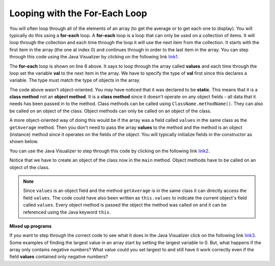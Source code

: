 .. qnum::
   :prefix: 7-2-
   :start: 1
  
Looping with the For-Each Loop
==============================

..	index::
	single: for-each
	pair: loop; for-each
   
You will often loop through all of the elements of an array (to get the average or to get each one to display).  You will typically do this using a **for-each** loop.  A **for-each** loop is a loop that can only be used on a collection of items.  It will loop through the collection and each time through the loop it will use the next item from the collection.  It starts with the first item in the array (the one at index 0) and continues through in order to the last item in the array.  You can step through this code using the Java Visualizer by clicking on the following link  `link1 <http://cscircles.cemc.uwaterloo.ca/java_visualize/#code=public+class+Test1%0A%7B%0A+++public+static+double+getAvg(int%5B%5D+values)%0A+++%7B%0A+++++double+total+%3D+0%3B%0A+++++for+(int+val+%3A+values)%0A+++++%7B%0A+++++++total++%3D+total+%2B+val%3B%0A+++++%7D%0A+++++return+total+/+values.length%3B%0A+++%7D%0A%0A+++public+static+void+main(String%5B%5D+args)%0A+++%7B%0A+++++int%5B+%5D+values+%3D+%7B2,+6,+7,+12,+5%7D%3B%0A+++++System.out.println(getAvg(values))%3B%0A+++%7D%0A%7D&mode=display&curInstr=0>`_. 

.. activecode:: lcaf1
   :language: java
   
   public class Test1
   {
      public static double getAvg(int[] values)
      {
        double total = 0;
        for (int val : values)
        {
          total  = total + val;
        }
        return total / values.length;
      }
      
      public static void main(String[] args)
      {
        int[ ] values = {2, 6, 7, 12, 5};
        System.out.println(getAvg(values));
      }
   }
  
..	index::
	single: static
	single: class method
	pair: method; class
	pair: method; static

The **for-each** loop is shown on line 6 above.  It says to loop through the array called **values** and each time through the loop set the variable **val** to the next item in the array.  We have to specify the type of **val** first since this declares a variable.  The type must match the type of objects in the array.

The code above wasn't object-oriented.  You may have noticed that it was declared to be **static**.  This means that it is a **class method** not an **object method**.  It is a **class method** since it doesn't operate on any object fields - all data that it needs has been passed in to the method.  Class methods can be called using ``ClassName.methodName()``.  They can also be called on an object of the class.  Object methods can only be called on an object of the class.  
    
A more object-oriented way of doing this would be if the array was a field called ``values`` in the same class as the ``getAverage`` method.  Then you don't need to pass the array **values** to the method and the method is an object (instance) method since it operates on the fields of the object.  You will typically initialize fields in the constructor as shown below.  

.. activecode:: lcaf2
   :language: java
   
   public class ArrayWorker
   {
      private int[ ] values;
      
      public ArrayWorker(int[] theValues)
      {
         values = theValues;
      }
      
      public double getAverage()
      {
        double total = 0;
        for (int val : values)
        {
          total  = total + val;
        }
        return total / values.length;
      }
      
      public static void main(String[] args)
      {
        int[] numArray =  {2, 6, 7, 12, 5};
        ArrayWorker aWorker = new ArrayWorker(numArray); 
        System.out.println(aWorker.getAverage());
      }
   }
   
You can use the Java Visualizer to step through this code by clicking on the following link `link2 <http://cscircles.cemc.uwaterloo.ca/java_visualize/#code=public+class+ArrayWorker%0A%7B%0A+++private+int%5B+%5D+values%3B%0A%0A+++public+ArrayWorker(int%5B%5D+theValues)%0A+++%7B%0A++++++values+%3D+theValues%3B%0A+++%7D%0A%0A+++public+double+getAverage()%0A+++%7B%0A+++++double+total+%3D+0%3B%0A+++++for+(int+val+%3A+values)%0A+++++%7B%0A+++++++total++%3D+total+%2B+val%3B%0A+++++%7D%0A+++++return+total+/+values.length%3B%0A+++%7D%0A%0A+++public+static+void+main(String%5B%5D+args)%0A+++%7B%0A+++++int%5B%5D+numArray+%3D++%7B2,+6,+7,+12,+5%7D%3B%0A+++++ArrayWorker+aWorker+%3D+new+ArrayWorker(numArray)%3B%0A+++++System.out.println(aWorker.getAverage())%3B%0A+++%7D%0A%7D%0A%0A&mode=display&curInstr=0>`_.
   
Notice that we have to create an object of the class now in the ``main`` method.  Object methods have to be called on an object of the class.  

.. note::
    
   Since ``values`` is an object field and the method ``getAverage`` is in the same class it can directly access the field ``values``.  The code could have also been written as ``this.values`` to indicate the current object's field called ``values``.  Every object method is passed the object the method was called on and it can be referenced using the Java keyword ``this``.  
    
**Mixed up programs**

.. parsonsprob:: pab_2

   The following method has the correct code to return the largest value in an integer array called <b>vals</b> (a field of the current object), but the code is mixed up.  Drag the blocks from the left into the correct order on the right and indent them correctly as well. You will be told if any of the blocks are in the wrong order or not indented correctly.</p>
   -----
   public int getLargest()
   {
   =====
     int largest = vals[0];
   =====
     for (int item : vals)
     {
   =====
       if (item > largest)
       {
   =====
         largest = item;
   =====
       }  // end if 
   =====
     } // end for
     return largest;
   =====
   } // end method
   
If you want to step through the correct code to see what it does in the Java Visualizer click on the following link `link3 <http://cscircles.cemc.uwaterloo.ca/java_visualize/#code=public+class+ArrayWorker%0A%7B%0A+++private+int%5B+%5D+values%3B%0A%0A+++public+ArrayWorker(int%5B%5D+theValues)%0A+++%7B%0A++++++values+%3D+theValues%3B%0A+++%7D%0A%0A+++public+double+getAverage()%0A+++%7B%0A+++++double+total+%3D+0%3B%0A+++++for+(int+val+%3A+values)%0A+++++%7B%0A+++++++total++%3D+total+%2B+val%3B%0A+++++%7D%0A+++++return+total+/+values.length%3B%0A+++%7D%0A+++%0A+++public+int+getLargest()%0A+++%7B%0A++%0A+++++int+largest+%3D+values%5B0%5D%3B%0A%0A+++++for+(int+item+%3A+values)%0A+++++%7B%0A%0A+++++++if+(item+%3E+largest)%0A+++++++%7B%0A%0A+++++++++largest+%3D+item%3B%0A%0A+++++++%7D++//+end+if+%0A%0A+++++%7D+//+end+for%0A+++++return+largest%3B%0A%0A+++%7D+//+end+method%0A%0A+++public+static+void+main(String%5B%5D+args)%0A+++%7B%0A+++++int%5B%5D+numArray+%3D++%7B2,+6,+7,+12,+5%7D%3B%0A+++++ArrayWorker+aWorker+%3D+new+ArrayWorker(numArray)%3B%0A+++++System.out.println(aWorker.getLargest())%3B%0A+++%7D%0A%7D%0A%0A&mode=display&curInstr=0>`_.
Some examples of finding the largest value in an array start by setting the largest variable to 0.  But, what happens if the array only contains negative numbers?  What value could you set largest to and still have it work correctly even if the field **values** contained only negative numbers?

.. mchoice:: qab_3
   :answer_a: Whenever the first element in a is equal to val.
   :answer_b: Whenever a contains any element which equals val.
   :answer_c: Whenever the last element in a is equal to val.
   :answer_d: Whenever only 1 element in a is equal to val.
   :correct: c
   :feedback_a: This would be true if the loop started at the end of the array and moved toward the beginning.  But, it will loop from the first element to the last.  
   :feedback_b: This would be true if temp was only set to the result of checking if the current element in the array is equal to val when it is false.  But, it is reset each time through the loop.
   :feedback_c: The variable temp is assigned to the result of checking if the current element in the array is equal to val.  The last time through the loop it will check if the last element is equal to val.
   :feedback_d: There is no count of the number of times the array element is equal to value.  

   Given that ``a`` is an array of integers and ``val`` is an integer value, which of the following best describes the conditions under which the following code segment will return true?
   
   .. code-block:: java 

     boolean temp = false;
     for ( int i = 0; i < a.length; i++) 
     { 
       temp = ( a[i] == val ); 
     }
     return temp;
     
.. mchoice:: qab_4
   :answer_a: All values in positions m+1 through myStuff.length-1 are greater than or equal to n.
   :answer_b: All values in position 0 through m are less than n.
   :answer_c: All values in position m+1 through myStuff.length-1 are less than n.
   :answer_d: The smallest value is at position m.
   :correct: a
   :feedback_a: Mystery steps backwards through the array until the first value less than the passed num (n) is found and then it returns the index where this value is found.
   :feedback_b: This would be true if mystery looped forward through the array and returned when it found a value greater than the passed num (n).
   :feedback_c: This would be true if it returned when it found a value at the current index that was greater than num (n).
   :feedback_d: It returns the first time the condition is met so nothing is known about the values which are unchecked. 

   Given the following field and method, which of the following best describes the contents of myStuff after (int m = mystery(n);) has been executed?
   
   .. code-block:: java 

     // private field in the class
     private int[ ] myStuff;

     //precondition: myStuff contains
     //  integers in no particular order
     public int mystery(int num)
     {
        for (int k = myStuff.length - 1; k >= 0; k--)
        {
            if (myStuff[k] < num)
            {
               return k;
            }
        }

        return -1;
      }
      
.. mchoice:: qab_5
   :answer_a: The values don't matter this will always cause an infinite loop.
   :answer_b: Whenever a includes a value that is less than or equal to zero.
   :answer_c: Whenever a has values larger then temp.
   :answer_d: When all values in a are larger than temp.
   :answer_e: Whenever a includes a value equal to temp.
   :correct: b
   :feedback_a: An infinite loop will not always occur in this code segment.
   :feedback_b: When a contains a value that is less than or equal to zero then multiplying that value by 2 will never make the result larger than the temp value (which was set to some value > 0), so an infinite loop will occur.
   :feedback_c: Values larger then temp will not cause an infinite loop.
   :feedback_d: Values larger then temp will not cause an infinite loop.
   :feedback_e: Values equal to temp will not cause the infinite loop.

   Given the following code segment, which of the following will cause an infinite loop?  Assume that temp is an int variable initialized to be greater than zero and that a is an array of ints.
   
   .. code-block:: java 

      for ( int k = 0; k < a.length; k++ )
      {
         while ( a[ k ] < temp )
         {
            a[ k ] *= 2;
         }
      }
      
 